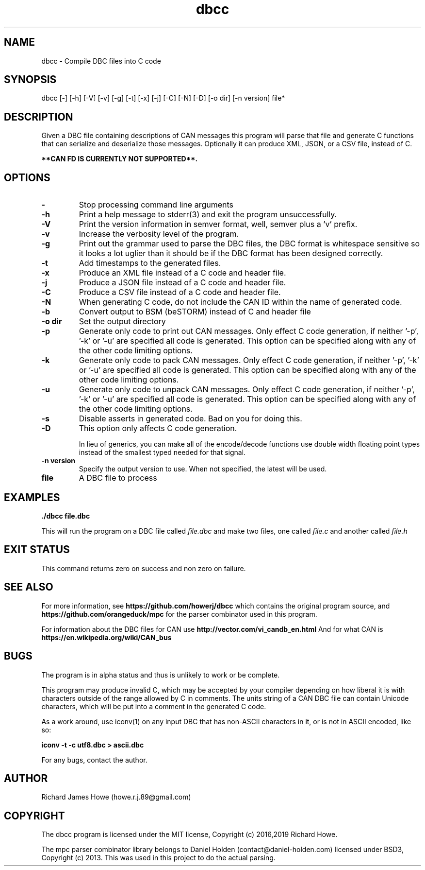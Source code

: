 .\" Manpage for dbcc
.\" Contact howe.r.j.89@gmail.com to correct errors or typos.
.TH dbcc 1 "10 Aug 2021" "1.0.3" "dbcc man page"
.SH NAME
dbcc \- Compile DBC files into C code
.SH SYNOPSIS
dbcc [-] [-h] [-V] [-v] [-g] [-t] [-x] [-j] [-C] [-N] [-D] [-o dir] [-n version] file*
.SH DESCRIPTION
Given a DBC file containing descriptions of CAN messages this program will parse
that file and generate C functions that can serialize and deserialize those
messages. Optionally it can produce XML, JSON, or a CSV file, instead of C.

.B **CAN FD IS CURRENTLY NOT SUPPORTED**.

.SH OPTIONS

.TP
.B -
Stop processing command line arguments

.TP
.B -h
Print a help message to stderr(3) and exit the program unsuccessfully.

.TP
.B -V
Print the version information in semver format, well, semver plus a 'v'
prefix.

.TP
.B -v
Increase the verbosity level of the program.

.TP
.B -g
Print out the grammar used to parse the DBC files, the DBC format is whitespace
sensitive so it looks a lot uglier than it should be if the DBC format has been
designed correctly.

.TP
.B -t
Add timestamps to the generated files.

.TP
.B -x
Produce an XML file instead of a C code and header file.

.TP
.B -j
Produce a JSON file instead of a C code and header file.

.TP
.B -C
Produce a CSV file instead of a C code and header file.

.TP
.B -N
When generating C code, do not include the CAN ID within the name
of generated code.

.TP
.B -b     
Convert output to BSM (beSTORM) instead of C and header file

.TP
.B -o dir
Set the output directory

.TP
.B -p
Generate only code to print out CAN messages. Only effect C code generation, if
neither '-p', '-k' or '-u' are specified all code is generated. This option can
be specified along with any of the other code limiting options.

.TP
.B -k
Generate only code to pack CAN messages. Only effect C code generation, if
neither '-p', '-k' or '-u' are specified all code is generated. This option can
be specified along with any of the other code limiting options.

.TP
.B -u
Generate only code to unpack CAN messages. Only effect C code generation, if
neither '-p', '-k' or '-u' are specified all code is generated. This option can
be specified along with any of the other code limiting options.

.TP
.B -s
Disable asserts in generated code. Bad on you for doing this.

.TP
.B -D
This option only affects C code generation.

In lieu of generics, you can make all of the encode/decode functions use double
width floating point types instead of the smallest typed needed for that
signal. 

.TP
.B -n version
Specify the output version to use. When not specified, the latest will be used.

.TP
.B file
A DBC file to process

.SH EXAMPLES

.B
	./dbcc file.dbc

This will run the program on a DBC file called
.I file.dbc 
and make two files, one called
.I file.c
and another called
.I file.h

.SH EXIT STATUS

This command returns zero on success and non zero on failure.

.SH SEE ALSO

For more information, see
.B https://github.com/howerj/dbcc
which contains the original program source, and
.B https://github.com/orangeduck/mpc
for the parser combinator used in this program.

For information about the DBC files for CAN use
.B http://vector.com/vi_candb_en.html
And for what CAN is
.B https://en.wikipedia.org/wiki/CAN_bus

.SH BUGS
The program is in alpha status and thus is unlikely to work or be complete.

This program may produce invalid C, which may be accepted by your compiler
depending on how liberal it is with characters outside of the
range allowed by C in comments. The units string of a CAN DBC file can contain 
Unicode characters, which will be put into a comment in the generated C code.

As a work around, use iconv(1) on any input DBC that has non-ASCII 
characters in it, or is not in ASCII encoded, like so:

.B iconv -t -c utf8.dbc > ascii.dbc

For any bugs, contact the author.

.SH AUTHOR
Richard James Howe (howe.r.j.89@gmail.com)

.SH COPYRIGHT
The dbcc program is licensed under the MIT license, Copyright (c) 2016,2019 Richard
Howe.

The mpc parser combinator library belongs to Daniel Holden
(contact@daniel-holden.com) licensed under BSD3, Copyright (c) 2013. This was
used in this project to do the actual parsing.

